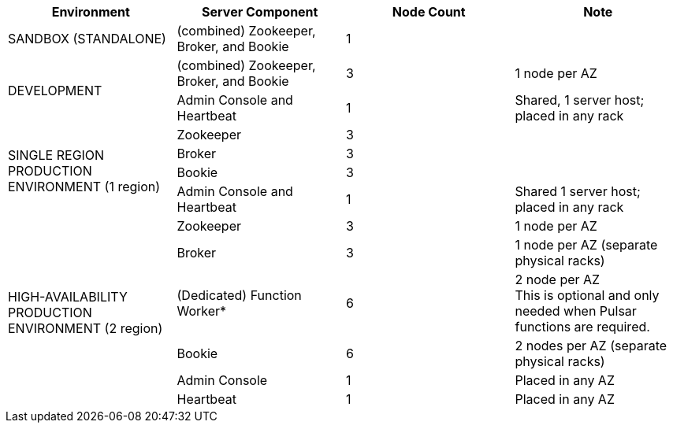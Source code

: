 [cols=4*,options=header]
|===
|Environment
|Server Component
|Node Count
|Note

|SANDBOX (STANDALONE)
|(combined) Zookeeper, Broker, and Bookie
|1
|

.2+|DEVELOPMENT
|(combined) Zookeeper, Broker, and Bookie
|3
|1 node per AZ
|Admin Console and Heartbeat
|1
|Shared, 1 server host; placed in any rack

.4+|SINGLE REGION PRODUCTION ENVIRONMENT (1 region)
|Zookeeper
|3
|
|Broker
|3
|
|Bookie
|3
|
|Admin Console and Heartbeat
|1
|Shared 1 server host; placed in any rack

.6+|HIGH-AVAILABILITY PRODUCTION ENVIRONMENT (2 region)
|Zookeeper
|3
|1 node per AZ
|Broker
|3
|1 node per AZ (separate physical racks)
|(Dedicated) Function Worker*
|6
|2 node per AZ +
This is optional and only needed when Pulsar functions are required.
|Bookie
|6
|2 nodes per AZ (separate physical racks)
|Admin Console
|1
|Placed in any AZ
|Heartbeat
|1
|Placed in any AZ
|===